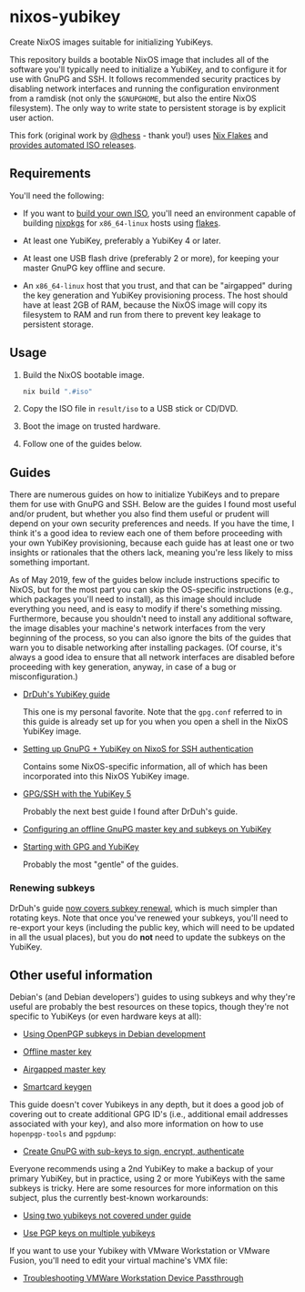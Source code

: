 * nixos-yubikey

  Create NixOS images suitable for initializing YubiKeys.

  This repository builds a bootable NixOS image that includes all of
  the software you'll typically need to initialize a YubiKey, and to
  configure it for use with GnuPG and SSH. It follows recommended
  security practices by disabling network interfaces and running the
  configuration environment from a ramdisk (not only the ~$GNUPGHOME~,
  but also the entire NixOS filesystem). The only way to write state
  to persistent storage is by explicit user action.
  
  This fork (original work by [[https://github.com/dhess/nixos-yubikey][@dhess]] - thank you!) uses [[https://nixos.wiki/wiki/Flakes][Nix Flakes]]
  and [[https://github.com/cmacrae/nixos-yubikey/releases][provides automated ISO releases]].

** Requirements

   You'll need the following:

   - If you want to [[#usage][build your own ISO]], you'll need an environment
     capable of building [[https://github.com/NixOS/nixpkgs][nixpkgs]] for ~x86_64-linux~ hosts using [[https://nixos.wiki/wiki/Flakes][flakes]].

   - At least one YubiKey, preferably a YubiKey 4 or later.

   - At least one USB flash drive (preferably 2 or more), for keeping
     your master GnuPG key offline and secure.

   - An ~x86_64-linux~ host that you trust, and that can be
     "airgapped" during the key generation and YubiKey provisioning
     process. The host should have at least 2GB of RAM, because the
     NixOS image will copy its filesystem to RAM and run from there to
     prevent key leakage to persistent storage.

** Usage

   1. Build the NixOS bootable image.
      #+BEGIN_SRC sh
      nix build ".#iso"
      #+END_SRC
   2. Copy the ISO file in ~result/iso~ to a USB stick or CD/DVD.
   3. Boot the image on trusted hardware.
   4. Follow one of the guides below.

** Guides

   There are numerous guides on how to initialize YubiKeys and to
   prepare them for use with GnuPG and SSH. Below are the guides I
   found most useful and/or prudent, but whether you also find them
   useful or prudent will depend on your own security preferences and
   needs. If you have the time, I think it's a good idea to review
   each one of them before proceeding with your own YubiKey
   provisioning, because each guide has at least one or two insights
   or rationales that the others lack, meaning you're less likely to
   miss something important.

   As of May 2019, few of the guides below include instructions
   specific to NixOS, but for the most part you can skip the
   OS-specific instructions (e.g., which packages you'll need to
   install), as this image should include everything you need, and is
   easy to modify if there's something missing. Furthermore, because
   you shouldn't need to install any additional software, the image
   disables your machine's network interfaces from the very beginning
   of the process, so you can also ignore the bits of the guides that
   warn you to disable networking after installing packages. (Of
   course, it's always a good idea to ensure that all network
   interfaces are disabled before proceeding with key generation,
   anyway, in case of a bug or misconfiguration.)

   - [[https://github.com/drduh/YubiKey-Guide][DrDuh's YubiKey guide]]

     This one is my personal favorite. Note that the ~gpg.conf~
     referred to in this guide is already set up for you when you open
     a shell in the NixOS YubiKey image.

   - [[https://rzetterberg.github.io/yubikey-gpg-nixos.html][Setting up GnuPG + YubiKey on NixoS for SSH authentication]]

     Contains some NixOS-specific information, all of which has been
     incorporated into this NixOS YubiKey image.

   - [[https://www.forgesi.net/gpg-ssh-with-the-yubikey-5/][GPG/SSH with the YubiKey 5]]

     Probably the next best guide I found after DrDuh's guide.

   - [[https://www.andreagrandi.it/2017/09/30/configuring-offline-gnupg-masterkey-subkeys-on-yubikey/][Configuring an offline GnuPG master key and subkeys on YubiKey]]

   - [[https://shankarkulumani.com/2019/03/gpg.html][Starting with GPG and YubiKey]]

     Probably the most "gentle" of the guides.

*** Renewing subkeys

    DrDuh's guide [[https://github.com/drduh/YubiKey-Guide#renewing-sub-keys][now covers subkey renewal]], which is much simpler
    than rotating keys. Note that once you've renewed your subkeys,
    you'll need to re-export your keys (including the public key,
    which will need to be updated in all the usual places), but you do
    *not* need to update the subkeys on the YubiKey.
    
** Other useful information

   Debian's (and Debian developers') guides to using subkeys and why
   they're useful are probably the best resources on these topics,
   though they're not specific to YubiKeys (or even hardware keys at
   all):

   - [[https://wiki.debian.org/Subkeys][Using OpenPGP subkeys in Debian development]]

   - [[https://wiki.debian.org/OfflineMasterKey][Offline master key]]

   - [[https://wiki.debian.org/GnuPG/AirgappedMasterKey][Airgapped master key]]

   - [[https://github.com/tomlowenthal/documentation/blob/master/gpg/smartcard-keygen.md][Smartcard keygen]]

   This guide doesn't cover Yubikeys in any depth, but it does a good
   job of covering out to create additional GPG ID's (i.e., additional
   email addresses associated with your key), and also more
   information on how to use ~hopenpgp-tools~ and ~pgpdump~:

   - [[https://blog.tinned-software.net/create-gnupg-key-with-sub-keys-to-sign-encrypt-authenticate/][Create GnuPG with sub-keys to sign, encrypt, authenticate]]

   Everyone recommends using a 2nd YubiKey to make a backup of your
   primary YubiKey, but in practice, using 2 or more YubiKeys with the
   same subkeys is tricky. Here are some resources for more
   information on this subject, plus the currently best-known
   workarounds:

   - [[https://github.com/drduh/YubiKey-Guide/issues/19][Using two yubikeys not covered under guide]]

   - [[https://forum.yubico.com/viewtopic38a1.html?f=35&t=2400#p10091][Use PGP keys on multiple yubikeys]]

   If you want to use your Yubikey with VMware Workstation or VMware
   Fusion, you'll need to edit your virtual machine's VMX file:

   - [[https://support.yubico.com/support/solutions/articles/15000008891-troubleshooting-vmware-workstation-device-passthrough][Troubleshooting VMWare Workstation Device Passthrough]]
